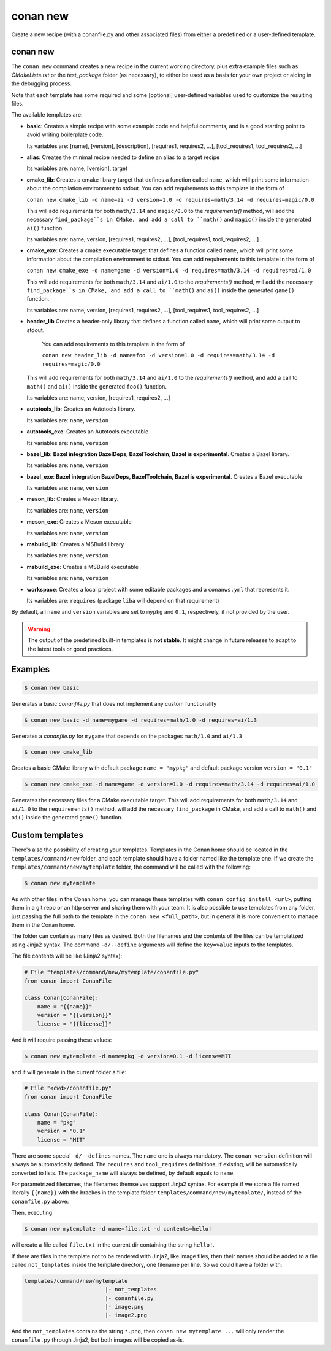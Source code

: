 .. _reference_commands_new:

conan new
=========

Create a new recipe (with a conanfile.py and other associated files) from either a predefined or a user-defined template.

conan new
---------

.. autocommand::
    :command: conan new -h


The ``conan new`` command creates a new recipe in the current working directory,
plus extra example files such as *CMakeLists.txt* or the *test_package* folder (as necessary),
to either be used as a basis for your own project or aiding in the debugging process.

Note that each template has some required and some [optional] user-defined variables used to customize the resulting files.

The available templates are:

- **basic**:
  Creates a simple recipe with some example code and helpful comments,
  and is a good starting point to avoid writing boilerplate code.

  Its variables are: [name], [version], [description], [requires1, requires2, ...], [tool_requires1, tool_requires2, ...]

- **alias**:
  Creates the minimal recipe needed to define an alias to a target recipe

  Its variables are: name, [version], target

- **cmake_lib**:
  Creates a cmake library target that defines a function called ``name``,
  which will print some information about the compilation environment to stdout.
  You can add requirements to this template in the form of

  ``conan new cmake_lib -d name=ai -d version=1.0 -d requires=math/3.14 -d requires=magic/0.0``

  This will add requirements for both ``math/3.14`` and ``magic/0.0`` to the `requirements()` method,
  will add the necessary ``find_package``s in CMake, and add a call to ``math()`` and ``magic()``
  inside the generated ``ai()`` function.

  Its variables are: name, version, [requires1, requires2, ...], [tool_requires1, tool_requires2, ...]

- **cmake_exe**:
  Creates a cmake executable target that defines a function called ``name``,
  which will print some information about the compilation environment to stdout.
  You can add requirements to this template in the form of

  ``conan new cmake_exe -d name=game -d version=1.0 -d requires=math/3.14 -d requires=ai/1.0``

  This will add requirements for both ``math/3.14`` and ``ai/1.0`` to the `requirements()` method,
  will add the necessary ``find_package``s in CMake, and add a call to ``math()`` and ``ai()``
  inside the generated ``game()`` function.

  Its variables are: name, version, [requires1, requires2, ...], [tool_requires1, tool_requires2, ...]

- **header_lib**
  Creates a header-only library that defines a function called ``name``,
  which will print some output to stdout.

   You can add requirements to this template in the form of

   ``conan new header_lib -d name=foo -d version=1.0 -d requires=math/3.14 -d requires=magic/0.0``

  This will add requirements for both ``math/3.14`` and ``ai/1.0`` to the `requirements()` method,
  and add a call to ``math()`` and ``ai()`` inside the generated ``foo()`` function.

  Its variables are: name, version, [requires1, requires2, ...]

- **autotools_lib**:
  Creates an Autotools library.

  Its variables are: ``name``, ``version``

- **autotools_exe**:
  Creates an Autotools executable

  Its variables are: ``name``, ``version``

- **bazel_lib**:
  **Bazel integration BazelDeps, BazelToolchain, Bazel is experimental**. 
  Creates a Bazel library.

  Its variables are: ``name``, ``version``

- **bazel_exe**:
  **Bazel integration BazelDeps, BazelToolchain, Bazel is experimental**.
  Creates a Bazel executable

  Its variables are: ``name``, ``version``

- **meson_lib**:
  Creates a Meson library.

  Its variables are: ``name``, ``version``

- **meson_exe**:
  Creates a Meson executable

  Its variables are: ``name``, ``version``

- **msbuild_lib**:
  Creates a MSBuild library.

  Its variables are: ``name``, ``version``

- **msbuild_exe**:
  Creates a MSBuild executable

  Its variables are: ``name``, ``version``

- **workspace**:
  Creates a local project with some editable packages and a ``conanws.yml`` that represents it.

  Its variables are: ``requires`` (package ``liba`` will depend on that requirement)


By default, all ``name`` and ``version`` variables are set to ``mypkg`` and ``0.1``, respectively, if not provided by the user.


.. warning::

  The output of the predefined built-in templates is **not stable**. It might
  change in future releases to adapt to the latest tools or good practices.


Examples
--------

.. code-block:: text

    $ conan new basic


Generates a basic *conanfile.py* that does not implement any custom functionality

.. code-block:: text

    $ conan new basic -d name=mygame -d requires=math/1.0 -d requires=ai/1.3

Generates a *conanfile.py* for ``mygame`` that depends on the packages ``math/1.0`` and ``ai/1.3``


.. code-block:: text

    $ conan new cmake_lib

Creates a basic CMake library with default package ``name = "mypkg"`` and default package version ``version = "0.1"``


.. code-block:: text

    $ conan new cmake_exe -d name=game -d version=1.0 -d requires=math/3.14 -d requires=ai/1.0

Generates the necessary files for a CMake executable target.
This will add requirements for both ``math/3.14`` and ``ai/1.0`` to the ``requirements()`` method,
will add the necessary ``find_package`` in CMake, and add a call to ``math()`` and ``ai()``
inside the generated ``game()`` function.


Custom templates
----------------

There's also the possibility of creating your templates. Templates in the Conan home should be 
located in the ``templates/command/new`` folder, and each template should have a folder named like the template one. If we create the ``templates/command/new/mytemplate``
folder, the command will be called with the following:


.. code-block:: bash

    $ conan new mytemplate


As with other files in the Conan home, you can manage these templates with ``conan config install <url>``, putting them
in a git repo or an http server and sharing them with your team. It is also possible to use templates from 
any folder, just passing the full path to the template in the ``conan new <full_path>``, but in general it
is more convenient to manage them in the Conan home.

The folder can contain as many files as desired. Both the filenames and the contents of the files can be
templatized using Jinja2 syntax. The command ``-d/--define`` arguments will define the ``key=value`` inputs
to the templates. 

The file contents will be like (Jinja2 syntax):

.. code-block:: python
    
    # File "templates/command/new/mytemplate/conanfile.py"
    from conan import ConanFile

    class Conan(ConanFile):
        name = "{{name}}"
        version = "{{version}}"
        license = "{{license}}"


And it will require passing these values:

.. code-block:: bash

    $ conan new mytemplate -d name=pkg -d version=0.1 -d license=MIT

and it will generate in the current folder a file:

.. code-block:: python
    
    # File "<cwd>/conanfile.py"
    from conan import ConanFile

    class Conan(ConanFile):
        name = "pkg"
        version = "0.1"
        license = "MIT"


There are some special ``-d/--defines`` names. The ``name`` one is always mandatory. The ``conan_version``
definition will always be automatically defined. The ``requires`` and ``tool_requires`` definitions, if existing, 
will be automatically converted to lists. The ``package_name`` will always be defined, by default equals to ``name``.


For parametrized filenames, the filenames themselves support Jinja2 syntax. For example if we store a file 
named literally ``{{name}}`` with the brackes in the template folder ``templates/command/new/mytemplate/``, 
instead of the ``conanfile.py`` above:


.. code-block:: python
    :caption: File: "templates/command/new/mytemplate/{{name}}"

    {{contents}}

Then, executing

.. code-block:: bash

    $ conan new mytemplate -d name=file.txt -d contents=hello!


will create a file called ``file.txt`` in the current dir containing the string ``hello!``.

If there are files in the template not to be rendered with Jinja2, like image files, then their names should be
added to a file called ``not_templates`` inside the template directory, one filename per line.
So we could have a folder with:


.. code-block:: text

    templates/command/new/mytemplate
                             |- not_templates
                             |- conanfile.py
                             |- image.png
                             |- image2.png


And the ``not_templates`` contains the string ``*.png``, then ``conan new mytemplate ...`` will only render the
``conanfile.py`` through Jinja2, but both images will be copied as-is.
